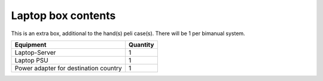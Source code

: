 Laptop box contents 
-------------------------------------------------
This is an extra box, additional to the hand(s) peli case(s). There will be 1 per bimanual system.

+-----------------------------------------------------------------------+--------------------------------+
|                             Equipment                                 |           Quantity             |
+=======================================================================+================================+
| Laptop-Server                                                         |               1                |
+-----------------------------------------------------------------------+--------------------------------+
| Laptop PSU                                                            |               1                |
+-----------------------------------------------------------------------+--------------------------------+
| Power adapter for destination country                                 |               1                |
+-----------------------------------------------------------------------+--------------------------------+
